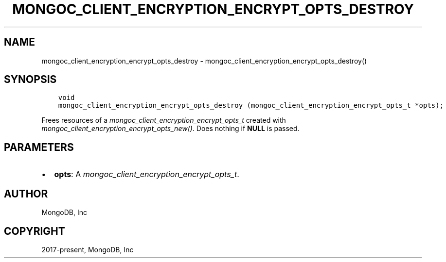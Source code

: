 .\" Man page generated from reStructuredText.
.
.
.nr rst2man-indent-level 0
.
.de1 rstReportMargin
\\$1 \\n[an-margin]
level \\n[rst2man-indent-level]
level margin: \\n[rst2man-indent\\n[rst2man-indent-level]]
-
\\n[rst2man-indent0]
\\n[rst2man-indent1]
\\n[rst2man-indent2]
..
.de1 INDENT
.\" .rstReportMargin pre:
. RS \\$1
. nr rst2man-indent\\n[rst2man-indent-level] \\n[an-margin]
. nr rst2man-indent-level +1
.\" .rstReportMargin post:
..
.de UNINDENT
. RE
.\" indent \\n[an-margin]
.\" old: \\n[rst2man-indent\\n[rst2man-indent-level]]
.nr rst2man-indent-level -1
.\" new: \\n[rst2man-indent\\n[rst2man-indent-level]]
.in \\n[rst2man-indent\\n[rst2man-indent-level]]u
..
.TH "MONGOC_CLIENT_ENCRYPTION_ENCRYPT_OPTS_DESTROY" "3" "Apr 04, 2023" "1.23.3" "libmongoc"
.SH NAME
mongoc_client_encryption_encrypt_opts_destroy \- mongoc_client_encryption_encrypt_opts_destroy()
.SH SYNOPSIS
.INDENT 0.0
.INDENT 3.5
.sp
.nf
.ft C
void
mongoc_client_encryption_encrypt_opts_destroy (mongoc_client_encryption_encrypt_opts_t *opts);
.ft P
.fi
.UNINDENT
.UNINDENT
.sp
Frees resources of a \fI\%mongoc_client_encryption_encrypt_opts_t\fP created with \fI\%mongoc_client_encryption_encrypt_opts_new()\fP\&. Does nothing if \fBNULL\fP is passed.
.SH PARAMETERS
.INDENT 0.0
.IP \(bu 2
\fBopts\fP: A \fI\%mongoc_client_encryption_encrypt_opts_t\fP\&.
.UNINDENT
.SH AUTHOR
MongoDB, Inc
.SH COPYRIGHT
2017-present, MongoDB, Inc
.\" Generated by docutils manpage writer.
.
